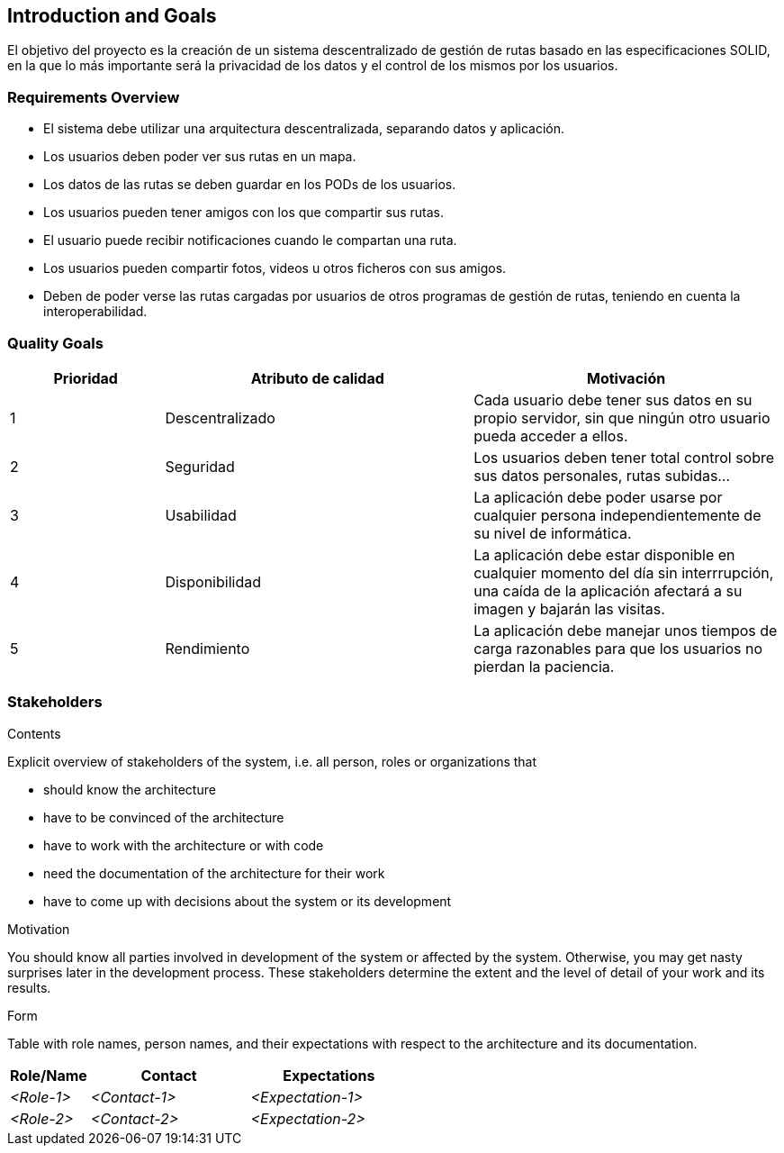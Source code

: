 [[section-introduction-and-goals]]
== Introduction and Goals

[role="arc42help"]
****
El objetivo  del proyecto es la creación de un sistema descentralizado de gestión de rutas basado en las especificaciones SOLID, en la que lo más importante será la privacidad de los datos y el control de los mismos por los usuarios.
****

=== Requirements Overview

[role="arc42help"]
****
* El sistema debe utilizar una arquitectura descentralizada, separando datos y aplicación.
* Los usuarios deben poder ver sus rutas en un mapa.
* Los datos de las rutas se deben guardar en los PODs de los usuarios.
* Los usuarios pueden tener amigos con los que compartir sus rutas.
* El usuario puede recibir notificaciones cuando le compartan una ruta.
* Los usuarios pueden compartir fotos, videos u otros ficheros con sus amigos.

* Deben de poder verse las rutas  cargadas por usuarios de otros programas de gestión de rutas, teniendo en cuenta la interoperabilidad.
****

=== Quality Goals

[role="arc42help"]
****
[options="header",cols="1,2,2"]
|===
|Prioridad|Atributo de calidad|Motivación
| 1 | Descentralizado | Cada usuario debe tener sus datos en su propio servidor, sin que ningún otro usuario pueda acceder a ellos.
| 2 | Seguridad | Los usuarios deben tener total control sobre sus datos personales, rutas subidas...
| 3 | Usabilidad | La aplicación debe poder usarse por cualquier persona independientemente de su nivel de informática.
| 4 | Disponibilidad | La aplicación debe estar disponible en cualquier momento del día sin interrrupción, una caída de la aplicación afectará a su imagen y bajarán las visitas.
| 5 | Rendimiento | La aplicación debe manejar unos tiempos de carga razonables para que los usuarios no pierdan la paciencia.
|===
****

=== Stakeholders

[role="arc42help"]
****
.Contents
Explicit overview of stakeholders of the system, i.e. all person, roles or organizations that

* should know the architecture
* have to be convinced of the architecture
* have to work with the architecture or with code
* need the documentation of the architecture for their work
* have to come up with decisions about the system or its development

.Motivation
You should know all parties involved in development of the system or affected by the system.
Otherwise, you may get nasty surprises later in the development process.
These stakeholders determine the extent and the level of detail of your work and its results.

.Form
Table with role names, person names, and their expectations with respect to the architecture and its documentation.
****

[options="header",cols="1,2,2"]
|===
|Role/Name|Contact|Expectations
| _<Role-1>_ | _<Contact-1>_ | _<Expectation-1>_
| _<Role-2>_ | _<Contact-2>_ | _<Expectation-2>_
|===
